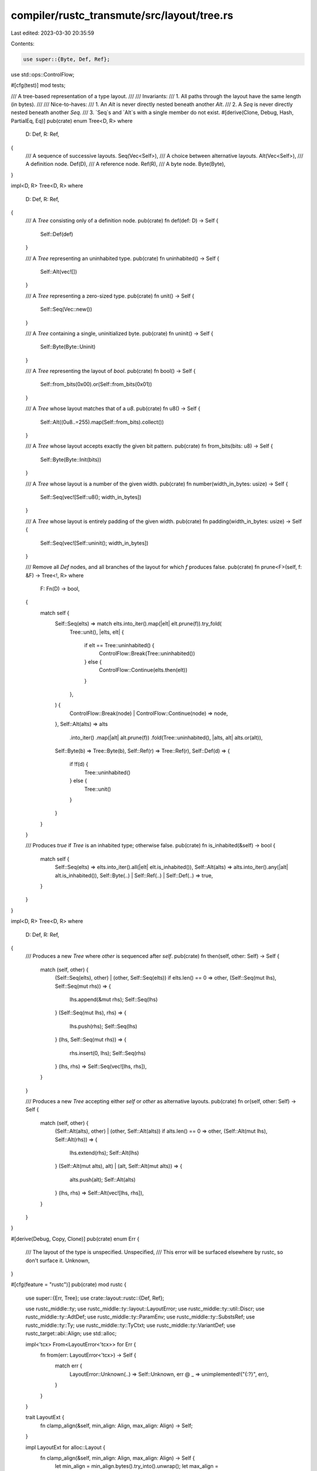 compiler/rustc_transmute/src/layout/tree.rs
===========================================

Last edited: 2023-03-30 20:35:59

Contents:

.. code-block:: rs

    use super::{Byte, Def, Ref};
use std::ops::ControlFlow;

#[cfg(test)]
mod tests;

/// A tree-based representation of a type layout.
///
/// Invariants:
/// 1. All paths through the layout have the same length (in bytes).
///
/// Nice-to-haves:
/// 1. An `Alt` is never directly nested beneath another `Alt`.
/// 2. A `Seq` is never directly nested beneath another `Seq`.
/// 3. `Seq`s and `Alt`s with a single member do not exist.
#[derive(Clone, Debug, Hash, PartialEq, Eq)]
pub(crate) enum Tree<D, R>
where
    D: Def,
    R: Ref,
{
    /// A sequence of successive layouts.
    Seq(Vec<Self>),
    /// A choice between alternative layouts.
    Alt(Vec<Self>),
    /// A definition node.
    Def(D),
    /// A reference node.
    Ref(R),
    /// A byte node.
    Byte(Byte),
}

impl<D, R> Tree<D, R>
where
    D: Def,
    R: Ref,
{
    /// A `Tree` consisting only of a definition node.
    pub(crate) fn def(def: D) -> Self {
        Self::Def(def)
    }

    /// A `Tree` representing an uninhabited type.
    pub(crate) fn uninhabited() -> Self {
        Self::Alt(vec![])
    }

    /// A `Tree` representing a zero-sized type.
    pub(crate) fn unit() -> Self {
        Self::Seq(Vec::new())
    }

    /// A `Tree` containing a single, uninitialized byte.
    pub(crate) fn uninit() -> Self {
        Self::Byte(Byte::Uninit)
    }

    /// A `Tree` representing the layout of `bool`.
    pub(crate) fn bool() -> Self {
        Self::from_bits(0x00).or(Self::from_bits(0x01))
    }

    /// A `Tree` whose layout matches that of a `u8`.
    pub(crate) fn u8() -> Self {
        Self::Alt((0u8..=255).map(Self::from_bits).collect())
    }

    /// A `Tree` whose layout accepts exactly the given bit pattern.
    pub(crate) fn from_bits(bits: u8) -> Self {
        Self::Byte(Byte::Init(bits))
    }

    /// A `Tree` whose layout is a number of the given width.
    pub(crate) fn number(width_in_bytes: usize) -> Self {
        Self::Seq(vec![Self::u8(); width_in_bytes])
    }

    /// A `Tree` whose layout is entirely padding of the given width.
    pub(crate) fn padding(width_in_bytes: usize) -> Self {
        Self::Seq(vec![Self::uninit(); width_in_bytes])
    }

    /// Remove all `Def` nodes, and all branches of the layout for which `f` produces false.
    pub(crate) fn prune<F>(self, f: &F) -> Tree<!, R>
    where
        F: Fn(D) -> bool,
    {
        match self {
            Self::Seq(elts) => match elts.into_iter().map(|elt| elt.prune(f)).try_fold(
                Tree::unit(),
                |elts, elt| {
                    if elt == Tree::uninhabited() {
                        ControlFlow::Break(Tree::uninhabited())
                    } else {
                        ControlFlow::Continue(elts.then(elt))
                    }
                },
            ) {
                ControlFlow::Break(node) | ControlFlow::Continue(node) => node,
            },
            Self::Alt(alts) => alts
                .into_iter()
                .map(|alt| alt.prune(f))
                .fold(Tree::uninhabited(), |alts, alt| alts.or(alt)),
            Self::Byte(b) => Tree::Byte(b),
            Self::Ref(r) => Tree::Ref(r),
            Self::Def(d) => {
                if !f(d) {
                    Tree::uninhabited()
                } else {
                    Tree::unit()
                }
            }
        }
    }

    /// Produces `true` if `Tree` is an inhabited type; otherwise false.
    pub(crate) fn is_inhabited(&self) -> bool {
        match self {
            Self::Seq(elts) => elts.into_iter().all(|elt| elt.is_inhabited()),
            Self::Alt(alts) => alts.into_iter().any(|alt| alt.is_inhabited()),
            Self::Byte(..) | Self::Ref(..) | Self::Def(..) => true,
        }
    }
}

impl<D, R> Tree<D, R>
where
    D: Def,
    R: Ref,
{
    /// Produces a new `Tree` where `other` is sequenced after `self`.
    pub(crate) fn then(self, other: Self) -> Self {
        match (self, other) {
            (Self::Seq(elts), other) | (other, Self::Seq(elts)) if elts.len() == 0 => other,
            (Self::Seq(mut lhs), Self::Seq(mut rhs)) => {
                lhs.append(&mut rhs);
                Self::Seq(lhs)
            }
            (Self::Seq(mut lhs), rhs) => {
                lhs.push(rhs);
                Self::Seq(lhs)
            }
            (lhs, Self::Seq(mut rhs)) => {
                rhs.insert(0, lhs);
                Self::Seq(rhs)
            }
            (lhs, rhs) => Self::Seq(vec![lhs, rhs]),
        }
    }

    /// Produces a new `Tree` accepting either `self` or `other` as alternative layouts.
    pub(crate) fn or(self, other: Self) -> Self {
        match (self, other) {
            (Self::Alt(alts), other) | (other, Self::Alt(alts)) if alts.len() == 0 => other,
            (Self::Alt(mut lhs), Self::Alt(rhs)) => {
                lhs.extend(rhs);
                Self::Alt(lhs)
            }
            (Self::Alt(mut alts), alt) | (alt, Self::Alt(mut alts)) => {
                alts.push(alt);
                Self::Alt(alts)
            }
            (lhs, rhs) => Self::Alt(vec![lhs, rhs]),
        }
    }
}

#[derive(Debug, Copy, Clone)]
pub(crate) enum Err {
    /// The layout of the type is unspecified.
    Unspecified,
    /// This error will be surfaced elsewhere by rustc, so don't surface it.
    Unknown,
}

#[cfg(feature = "rustc")]
pub(crate) mod rustc {
    use super::{Err, Tree};
    use crate::layout::rustc::{Def, Ref};

    use rustc_middle::ty;
    use rustc_middle::ty::layout::LayoutError;
    use rustc_middle::ty::util::Discr;
    use rustc_middle::ty::AdtDef;
    use rustc_middle::ty::ParamEnv;
    use rustc_middle::ty::SubstsRef;
    use rustc_middle::ty::Ty;
    use rustc_middle::ty::TyCtxt;
    use rustc_middle::ty::VariantDef;
    use rustc_target::abi::Align;
    use std::alloc;

    impl<'tcx> From<LayoutError<'tcx>> for Err {
        fn from(err: LayoutError<'tcx>) -> Self {
            match err {
                LayoutError::Unknown(..) => Self::Unknown,
                err @ _ => unimplemented!("{:?}", err),
            }
        }
    }

    trait LayoutExt {
        fn clamp_align(&self, min_align: Align, max_align: Align) -> Self;
    }

    impl LayoutExt for alloc::Layout {
        fn clamp_align(&self, min_align: Align, max_align: Align) -> Self {
            let min_align = min_align.bytes().try_into().unwrap();
            let max_align = max_align.bytes().try_into().unwrap();
            Self::from_size_align(self.size(), self.align().clamp(min_align, max_align)).unwrap()
        }
    }

    struct LayoutSummary {
        total_align: Align,
        total_size: usize,
        discriminant_size: usize,
        discriminant_align: Align,
    }

    impl LayoutSummary {
        fn from_ty<'tcx>(ty: Ty<'tcx>, ctx: TyCtxt<'tcx>) -> Result<Self, LayoutError<'tcx>> {
            use rustc_middle::ty::ParamEnvAnd;
            use rustc_target::abi::{TyAndLayout, Variants};

            let param_env = ParamEnv::reveal_all();
            let param_env_and_type = ParamEnvAnd { param_env, value: ty };
            let TyAndLayout { layout, .. } = ctx.layout_of(param_env_and_type)?;

            let total_size: usize = layout.size().bytes_usize();
            let total_align: Align = layout.align().abi;
            let discriminant_align: Align;
            let discriminant_size: usize;

            if let Variants::Multiple { tag, .. } = layout.variants() {
                discriminant_align = tag.align(&ctx).abi;
                discriminant_size = tag.size(&ctx).bytes_usize();
            } else {
                discriminant_align = Align::ONE;
                discriminant_size = 0;
            };

            Ok(Self { total_align, total_size, discriminant_align, discriminant_size })
        }

        fn into(&self) -> alloc::Layout {
            alloc::Layout::from_size_align(
                self.total_size,
                self.total_align.bytes().try_into().unwrap(),
            )
            .unwrap()
        }
    }

    impl<'tcx> Tree<Def<'tcx>, Ref<'tcx>> {
        pub fn from_ty(ty: Ty<'tcx>, tcx: TyCtxt<'tcx>) -> Result<Self, Err> {
            use rustc_middle::ty::FloatTy::*;
            use rustc_middle::ty::IntTy::*;
            use rustc_middle::ty::UintTy::*;
            use rustc_target::abi::HasDataLayout;

            let target = tcx.data_layout();

            match ty.kind() {
                ty::Bool => Ok(Self::bool()),

                ty::Int(I8) | ty::Uint(U8) => Ok(Self::u8()),
                ty::Int(I16) | ty::Uint(U16) => Ok(Self::number(2)),
                ty::Int(I32) | ty::Uint(U32) | ty::Float(F32) => Ok(Self::number(4)),
                ty::Int(I64) | ty::Uint(U64) | ty::Float(F64) => Ok(Self::number(8)),
                ty::Int(I128) | ty::Uint(U128) => Ok(Self::number(16)),
                ty::Int(Isize) | ty::Uint(Usize) => {
                    Ok(Self::number(target.pointer_size.bytes_usize()))
                }

                ty::Tuple(members) => {
                    if members.len() == 0 {
                        Ok(Tree::unit())
                    } else {
                        Err(Err::Unspecified)
                    }
                }

                ty::Array(ty, len) => {
                    let len =
                        len.try_eval_usize(tcx, ParamEnv::reveal_all()).ok_or(Err::Unspecified)?;
                    let elt = Tree::from_ty(*ty, tcx)?;
                    Ok(std::iter::repeat(elt)
                        .take(len as usize)
                        .fold(Tree::unit(), |tree, elt| tree.then(elt)))
                }

                ty::Adt(adt_def, substs_ref) => {
                    use rustc_middle::ty::AdtKind;

                    // If the layout is ill-specified, halt.
                    if !(adt_def.repr().c() || adt_def.repr().int.is_some()) {
                        return Err(Err::Unspecified);
                    }

                    // Compute a summary of the type's layout.
                    let layout_summary = LayoutSummary::from_ty(ty, tcx)?;

                    // The layout begins with this adt's visibility.
                    let vis = Self::def(Def::Adt(*adt_def));

                    // And is followed the layout(s) of its variants
                    Ok(vis.then(match adt_def.adt_kind() {
                        AdtKind::Struct => Self::from_repr_c_variant(
                            ty,
                            *adt_def,
                            substs_ref,
                            &layout_summary,
                            None,
                            adt_def.non_enum_variant(),
                            tcx,
                        )?,
                        AdtKind::Enum => {
                            trace!(?adt_def, "treeifying enum");
                            let mut tree = Tree::uninhabited();

                            for (idx, discr) in adt_def.discriminants(tcx) {
                                tree = tree.or(Self::from_repr_c_variant(
                                    ty,
                                    *adt_def,
                                    substs_ref,
                                    &layout_summary,
                                    Some(discr),
                                    adt_def.variant(idx),
                                    tcx,
                                )?);
                            }

                            tree
                        }
                        AdtKind::Union => {
                            // is the layout well-defined?
                            if !adt_def.repr().c() {
                                return Err(Err::Unspecified);
                            }

                            let ty_layout = layout_of(tcx, ty)?;

                            let mut tree = Tree::uninhabited();

                            for field in adt_def.all_fields() {
                                let variant_ty = field.ty(tcx, substs_ref);
                                let variant_layout = layout_of(tcx, variant_ty)?;
                                let padding_needed = ty_layout.size() - variant_layout.size();
                                let variant = Self::def(Def::Field(field))
                                    .then(Self::from_ty(variant_ty, tcx)?)
                                    .then(Self::padding(padding_needed));

                                tree = tree.or(variant);
                            }

                            tree
                        }
                    }))
                }
                _ => Err(Err::Unspecified),
            }
        }

        fn from_repr_c_variant(
            ty: Ty<'tcx>,
            adt_def: AdtDef<'tcx>,
            substs_ref: SubstsRef<'tcx>,
            layout_summary: &LayoutSummary,
            discr: Option<Discr<'tcx>>,
            variant_def: &'tcx VariantDef,
            tcx: TyCtxt<'tcx>,
        ) -> Result<Self, Err> {
            let mut tree = Tree::unit();

            let repr = adt_def.repr();
            let min_align = repr.align.unwrap_or(Align::ONE);
            let max_align = repr.pack.unwrap_or(Align::MAX);

            let clamp =
                |align: Align| align.clamp(min_align, max_align).bytes().try_into().unwrap();

            let variant_span = trace_span!(
                "treeifying variant",
                min_align = ?min_align,
                max_align = ?max_align,
            )
            .entered();

            let mut variant_layout = alloc::Layout::from_size_align(
                0,
                layout_summary.total_align.bytes().try_into().unwrap(),
            )
            .unwrap();

            // The layout of the variant is prefixed by the discriminant, if any.
            if let Some(discr) = discr {
                trace!(?discr, "treeifying discriminant");
                let discr_layout = alloc::Layout::from_size_align(
                    layout_summary.discriminant_size,
                    clamp(layout_summary.discriminant_align),
                )
                .unwrap();
                trace!(?discr_layout, "computed discriminant layout");
                variant_layout = variant_layout.extend(discr_layout).unwrap().0;
                tree = tree.then(Self::from_discr(discr, tcx, layout_summary.discriminant_size));
            }

            // Next come fields.
            let fields_span = trace_span!("treeifying fields").entered();
            for field_def in variant_def.fields.iter() {
                let field_ty = field_def.ty(tcx, substs_ref);
                let _span = trace_span!("treeifying field", field = ?field_ty).entered();

                // begin with the field's visibility
                tree = tree.then(Self::def(Def::Field(field_def)));

                // compute the field's layout characteristics
                let field_layout = layout_of(tcx, field_ty)?.clamp_align(min_align, max_align);

                // next comes the field's padding
                let padding_needed = variant_layout.padding_needed_for(field_layout.align());
                if padding_needed > 0 {
                    tree = tree.then(Self::padding(padding_needed));
                }

                // finally, the field's layout
                tree = tree.then(Self::from_ty(field_ty, tcx)?);

                // extend the variant layout with the field layout
                variant_layout = variant_layout.extend(field_layout).unwrap().0;
            }
            drop(fields_span);

            // finally: padding
            let padding_span = trace_span!("adding trailing padding").entered();
            if layout_summary.total_size > variant_layout.size() {
                let padding_needed = layout_summary.total_size - variant_layout.size();
                tree = tree.then(Self::padding(padding_needed));
            };
            drop(padding_span);
            drop(variant_span);
            Ok(tree)
        }

        pub fn from_discr(discr: Discr<'tcx>, tcx: TyCtxt<'tcx>, size: usize) -> Self {
            use rustc_target::abi::Endian;

            let bytes: [u8; 16];
            let bytes = match tcx.data_layout.endian {
                Endian::Little => {
                    bytes = discr.val.to_le_bytes();
                    &bytes[..size]
                }
                Endian::Big => {
                    bytes = discr.val.to_be_bytes();
                    &bytes[bytes.len() - size..]
                }
            };
            Self::Seq(bytes.iter().map(|&b| Self::from_bits(b)).collect())
        }
    }

    fn layout_of<'tcx>(
        ctx: TyCtxt<'tcx>,
        ty: Ty<'tcx>,
    ) -> Result<alloc::Layout, LayoutError<'tcx>> {
        use rustc_middle::ty::ParamEnvAnd;
        use rustc_target::abi::TyAndLayout;

        let param_env = ParamEnv::reveal_all();
        let param_env_and_type = ParamEnvAnd { param_env, value: ty };
        let TyAndLayout { layout, .. } = ctx.layout_of(param_env_and_type)?;
        let layout = alloc::Layout::from_size_align(
            layout.size().bytes_usize(),
            layout.align().abi.bytes().try_into().unwrap(),
        )
        .unwrap();
        trace!(?ty, ?layout, "computed layout for type");
        Ok(layout)
    }
}


